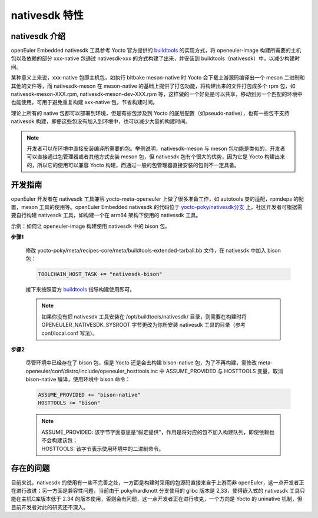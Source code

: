 nativesdk 特性
**********************

nativesdk 介绍
####################

openEuler Embedded nativesdk 工具参考 Yocto 官方提供的 `buildtools <https://docs.yoctoproject.org/ref-manual/system-requirements.html#building-your-own-buildtools-tarball>`_ 的实现方式，将 openeuler-image 构建所需要的主机包以及依赖的部分 xxx-native 包通过 nativesdk-xxx 的方式构建了出来，并安装到 buildtools（nativesdk）中，以减少构建时间。

某种意义上来说，xxx-native 包即主机包，如执行 bitbake meson-native 时 Yocto 会下载上游源码编译出一个 meson 二进制和其他的文件等，而 nativesdk-meson 在 meson-native 的基础上提供了打包功能，将构建出来的文件打包成多个 rpm 包，如 nativesdk-meson-XXX.rpm, nativesdk-meson-dev-XXX.rpm 等，这样做的一个好处是可以共享，移动到另一个匹配的环境中也能使用，可用于避免重复构建 xxx-native 包，节省构建时间。

理论上所有的 native 包都可以部署到环境，但是有些包涉及到 Yocto 的底层配置（如pseudo-native），也有一些包不支持 nativesdk 构建，即便这些包没有加入到环境中，也可以减少大量的构建时间。

.. note::

    开发者可以在环境中直接安装编译所需要的包。举例说明，nativesdk-meson 与 meson 包功能是类似的，开发者可以直接通过包管理器或者其他方式安装 meson 包，但 nativesdk 包有个很大的优势，因为它是 Yocto 构建出来的，所以它的使用可以兼容 Yocto 构建，而通过一般的包管理器直接安装的包则不一定具备。


开发指南
###################

openEuler 开发者在 nativesdk 工具兼容 yocto-meta-openeuler 上做了很多准备工作，如 autotools 类的适配，rpmdeps 的配置，meson 工具的使用等。openEuler Embedded nativesdk 的代码位于 `yocto-poky/nativesdk分支 <https://gitee.com/openeuler/yocto-poky/tree/nativesdk-3.3.6/>`_ 上，社区开发者可根据需要自行构建 nativesdk 工具，如构建一个在 arm64 架构下使用的 nativesdk 工具。

示例：如何让 openeuler-image 构建使用 nativesdk 中的 bison 包。

**步骤1**

  修改 yocto-poky/meta/recipes-core/meta/buildtools-extended-tarball.bb 文件，在 nativesdk 中加入 bison 包：

  .. code-block::

      TOOLCHAIN_HOST_TASK += "nativesdk-bison"

  接下来按照官方 `buildtools <https://docs.yoctoproject.org/ref-manual/system-requirements.html#building-your-own-buildtools-tarball>`_ 指导构建使用即可。

  .. note::

      如果你没有把 nativesdk 工具安装在 /opt/buildtools/nativesdk/ 目录，则需要在构建时将 OPENEULER_NATIVESDK_SYSROOT 字节更改为你所安装 nativesdk 工具的目录（参考 conf/local.conf 写法）。

**步骤2**

  尽管环境中已经存在了 bison 包，但是 Yocto 还是会去构建 bison-native 包，为了不再构建，需修改 meta-openeuler/conf/distro/include/openeuler_hosttools.inc 中 ASSUME_PROVIDED 与 HOSTTOOLS 变量，取消 bison-native 编译，使用环境中 bison 命令：

  .. code-block::

      ASSUME_PROVIDED += "bison-native"
      HOSTTOOLS += "bison"

  .. note::

      | ASSUME_PROVIDED: 该字节字面意思是“假定提供”，作用是将对应的包不加入构建队列，即使依赖也不会构建该包；
      | HOSTTOOLS: 该字节表示使用环境中的二进制命令。

存在的问题
##################

目前来说，nativesdk 的使用有一些不完善之处，一方面是构建时采用的包源码直接来自于上游而非 openEuler，这一点开发者正在进行改进；另一方面是兼容性问题，当前由于 poky/hardknott 分支使用的 glibc 版本是 2.33，使得嵌入式的 nativesdk 工具只能在主机C库版本低于 2.34 的版本使用，否则会有问题，这一点开发者正在进行攻克，一个方向是 Yocto 的 uninative 机制，但目前开发者对此的研究还不深入。
